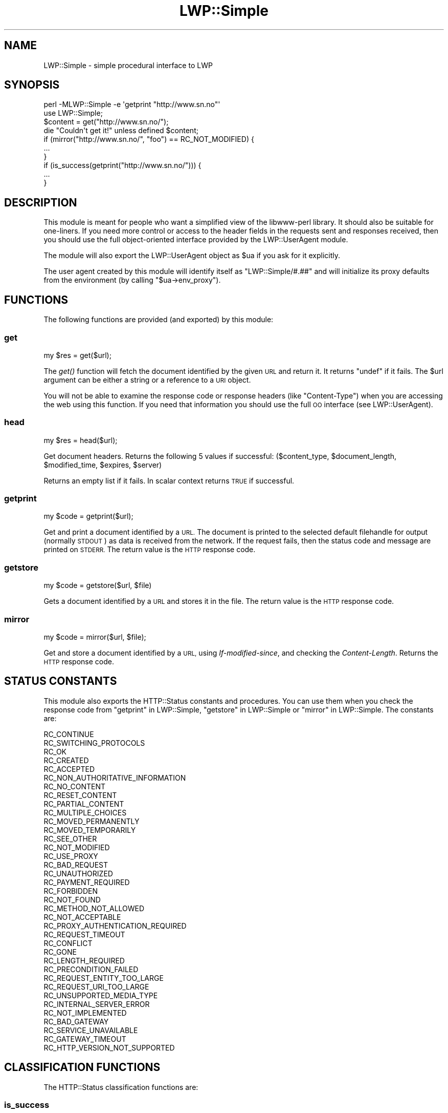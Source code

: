 .\" Automatically generated by Pod::Man 4.09 (Pod::Simple 3.35)
.\"
.\" Standard preamble:
.\" ========================================================================
.de Sp \" Vertical space (when we can't use .PP)
.if t .sp .5v
.if n .sp
..
.de Vb \" Begin verbatim text
.ft CW
.nf
.ne \\$1
..
.de Ve \" End verbatim text
.ft R
.fi
..
.\" Set up some character translations and predefined strings.  \*(-- will
.\" give an unbreakable dash, \*(PI will give pi, \*(L" will give a left
.\" double quote, and \*(R" will give a right double quote.  \*(C+ will
.\" give a nicer C++.  Capital omega is used to do unbreakable dashes and
.\" therefore won't be available.  \*(C` and \*(C' expand to `' in nroff,
.\" nothing in troff, for use with C<>.
.tr \(*W-
.ds C+ C\v'-.1v'\h'-1p'\s-2+\h'-1p'+\s0\v'.1v'\h'-1p'
.ie n \{\
.    ds -- \(*W-
.    ds PI pi
.    if (\n(.H=4u)&(1m=24u) .ds -- \(*W\h'-12u'\(*W\h'-12u'-\" diablo 10 pitch
.    if (\n(.H=4u)&(1m=20u) .ds -- \(*W\h'-12u'\(*W\h'-8u'-\"  diablo 12 pitch
.    ds L" ""
.    ds R" ""
.    ds C` ""
.    ds C' ""
'br\}
.el\{\
.    ds -- \|\(em\|
.    ds PI \(*p
.    ds L" ``
.    ds R" ''
.    ds C`
.    ds C'
'br\}
.\"
.\" Escape single quotes in literal strings from groff's Unicode transform.
.ie \n(.g .ds Aq \(aq
.el       .ds Aq '
.\"
.\" If the F register is >0, we'll generate index entries on stderr for
.\" titles (.TH), headers (.SH), subsections (.SS), items (.Ip), and index
.\" entries marked with X<> in POD.  Of course, you'll have to process the
.\" output yourself in some meaningful fashion.
.\"
.\" Avoid warning from groff about undefined register 'F'.
.de IX
..
.if !\nF .nr F 0
.if \nF>0 \{\
.    de IX
.    tm Index:\\$1\t\\n%\t"\\$2"
..
.    if !\nF==2 \{\
.        nr % 0
.        nr F 2
.    \}
.\}
.\" ========================================================================
.\"
.IX Title "LWP::Simple 3"
.TH LWP::Simple 3 "2017-04-12" "perl v5.26.0" "User Contributed Perl Documentation"
.\" For nroff, turn off justification.  Always turn off hyphenation; it makes
.\" way too many mistakes in technical documents.
.if n .ad l
.nh
.SH "NAME"
LWP::Simple \- simple procedural interface to LWP
.SH "SYNOPSIS"
.IX Header "SYNOPSIS"
.Vb 1
\& perl \-MLWP::Simple \-e \*(Aqgetprint "http://www.sn.no"\*(Aq
\&
\& use LWP::Simple;
\& $content = get("http://www.sn.no/");
\& die "Couldn\*(Aqt get it!" unless defined $content;
\&
\& if (mirror("http://www.sn.no/", "foo") == RC_NOT_MODIFIED) {
\&     ...
\& }
\&
\& if (is_success(getprint("http://www.sn.no/"))) {
\&     ...
\& }
.Ve
.SH "DESCRIPTION"
.IX Header "DESCRIPTION"
This module is meant for people who want a simplified view of the
libwww-perl library.  It should also be suitable for one-liners.  If
you need more control or access to the header fields in the requests
sent and responses received, then you should use the full object-oriented
interface provided by the LWP::UserAgent module.
.PP
The module will also export the LWP::UserAgent object as \f(CW$ua\fR if you
ask for it explicitly.
.PP
The user agent created by this module will identify itself as
\&\f(CW\*(C`LWP::Simple/#.##\*(C'\fR
and will initialize its proxy defaults from the environment (by
calling \f(CW\*(C`$ua\->env_proxy\*(C'\fR).
.SH "FUNCTIONS"
.IX Header "FUNCTIONS"
The following functions are provided (and exported) by this module:
.SS "get"
.IX Subsection "get"
.Vb 1
\&    my $res = get($url);
.Ve
.PP
The \fIget()\fR function will fetch the document identified by the given \s-1URL\s0
and return it.  It returns \f(CW\*(C`undef\*(C'\fR if it fails.  The \f(CW$url\fR argument can
be either a string or a reference to a \s-1URI\s0 object.
.PP
You will not be able to examine the response code or response headers
(like \f(CW\*(C`Content\-Type\*(C'\fR) when you are accessing the web using this
function.  If you need that information you should use the full \s-1OO\s0
interface (see LWP::UserAgent).
.SS "head"
.IX Subsection "head"
.Vb 1
\&    my $res = head($url);
.Ve
.PP
Get document headers. Returns the following 5 values if successful:
($content_type, \f(CW$document_length\fR, \f(CW$modified_time\fR, \f(CW$expires\fR, \f(CW$server\fR)
.PP
Returns an empty list if it fails.  In scalar context returns \s-1TRUE\s0 if
successful.
.SS "getprint"
.IX Subsection "getprint"
.Vb 1
\&    my $code = getprint($url);
.Ve
.PP
Get and print a document identified by a \s-1URL.\s0 The document is printed
to the selected default filehandle for output (normally \s-1STDOUT\s0) as
data is received from the network.  If the request fails, then the
status code and message are printed on \s-1STDERR.\s0  The return value is
the \s-1HTTP\s0 response code.
.SS "getstore"
.IX Subsection "getstore"
.Vb 1
\&    my $code = getstore($url, $file)
.Ve
.PP
Gets a document identified by a \s-1URL\s0 and stores it in the file. The
return value is the \s-1HTTP\s0 response code.
.SS "mirror"
.IX Subsection "mirror"
.Vb 1
\&    my $code = mirror($url, $file);
.Ve
.PP
Get and store a document identified by a \s-1URL,\s0 using
\&\fIIf-modified-since\fR, and checking the \fIContent-Length\fR.  Returns
the \s-1HTTP\s0 response code.
.SH "STATUS CONSTANTS"
.IX Header "STATUS CONSTANTS"
This module also exports the HTTP::Status constants and procedures.
You can use them when you check the response code from \*(L"getprint\*(R" in LWP::Simple,
\&\*(L"getstore\*(R" in LWP::Simple or \*(L"mirror\*(R" in LWP::Simple.  The constants are:
.PP
.Vb 10
\&   RC_CONTINUE
\&   RC_SWITCHING_PROTOCOLS
\&   RC_OK
\&   RC_CREATED
\&   RC_ACCEPTED
\&   RC_NON_AUTHORITATIVE_INFORMATION
\&   RC_NO_CONTENT
\&   RC_RESET_CONTENT
\&   RC_PARTIAL_CONTENT
\&   RC_MULTIPLE_CHOICES
\&   RC_MOVED_PERMANENTLY
\&   RC_MOVED_TEMPORARILY
\&   RC_SEE_OTHER
\&   RC_NOT_MODIFIED
\&   RC_USE_PROXY
\&   RC_BAD_REQUEST
\&   RC_UNAUTHORIZED
\&   RC_PAYMENT_REQUIRED
\&   RC_FORBIDDEN
\&   RC_NOT_FOUND
\&   RC_METHOD_NOT_ALLOWED
\&   RC_NOT_ACCEPTABLE
\&   RC_PROXY_AUTHENTICATION_REQUIRED
\&   RC_REQUEST_TIMEOUT
\&   RC_CONFLICT
\&   RC_GONE
\&   RC_LENGTH_REQUIRED
\&   RC_PRECONDITION_FAILED
\&   RC_REQUEST_ENTITY_TOO_LARGE
\&   RC_REQUEST_URI_TOO_LARGE
\&   RC_UNSUPPORTED_MEDIA_TYPE
\&   RC_INTERNAL_SERVER_ERROR
\&   RC_NOT_IMPLEMENTED
\&   RC_BAD_GATEWAY
\&   RC_SERVICE_UNAVAILABLE
\&   RC_GATEWAY_TIMEOUT
\&   RC_HTTP_VERSION_NOT_SUPPORTED
.Ve
.SH "CLASSIFICATION FUNCTIONS"
.IX Header "CLASSIFICATION FUNCTIONS"
The HTTP::Status classification functions are:
.SS "is_success"
.IX Subsection "is_success"
.Vb 1
\&    my $bool = is_success($rc);
.Ve
.PP
True if response code indicated a successful request.
.SS "is_error"
.IX Subsection "is_error"
.Vb 1
\&    my $bool = is_error($rc)
.Ve
.PP
True if response code indicated that an error occurred.
.SH "CAVEAT"
.IX Header "CAVEAT"
Note that if you are using both LWP::Simple and the very popular \s-1CGI\s0
module, you may be importing a \f(CW\*(C`head\*(C'\fR function from each module,
producing a warning like \f(CW\*(C`Prototype mismatch: sub main::head ($) vs none\*(C'\fR.
Get around this problem by just not importing LWP::Simple's
\&\f(CW\*(C`head\*(C'\fR function, like so:
.PP
.Vb 2
\&        use LWP::Simple qw(!head);
\&        use CGI qw(:standard);  # then only CGI.pm defines a head()
.Ve
.PP
Then if you do need LWP::Simple's \f(CW\*(C`head\*(C'\fR function, you can just call
it as \f(CW\*(C`LWP::Simple::head($url)\*(C'\fR.
.SH "SEE ALSO"
.IX Header "SEE ALSO"
\&\s-1LWP\s0, lwpcook, LWP::UserAgent, HTTP::Status, lwp-request,
lwp-mirror
